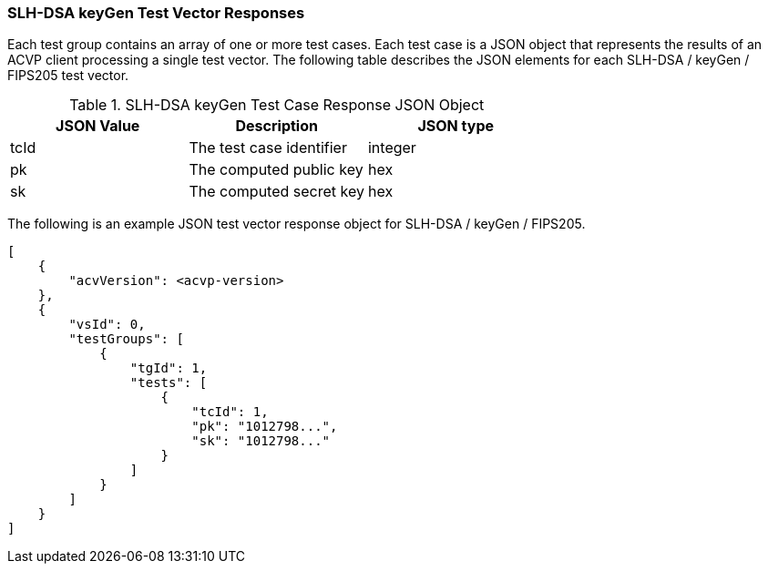 [[SLH-DSA_keyGen_vector_responses]]
=== SLH-DSA keyGen Test Vector Responses

Each test group contains an array of one or more test cases. Each test case is a JSON object that represents the results of an ACVP client processing a single test vector. The following table describes the JSON elements for each SLH-DSA / keyGen / FIPS205 test vector.

[[SLH-DSA_keyGen_vs_tr_table]]
.SLH-DSA keyGen Test Case Response JSON Object
|===
| JSON Value | Description | JSON type

| tcId | The test case identifier | integer
| pk | The computed public key | hex
| sk | The computed secret key | hex
|===

The following is an example JSON test vector response object for SLH-DSA / keyGen / FIPS205.

[source, json]
----
[
    {
        "acvVersion": <acvp-version>
    },
    {
        "vsId": 0,
        "testGroups": [
            {
                "tgId": 1,
                "tests": [
                    {
                        "tcId": 1,
                        "pk": "1012798...",
                        "sk": "1012798..."
                    }
                ]
            }
        ]
    }
]
----
